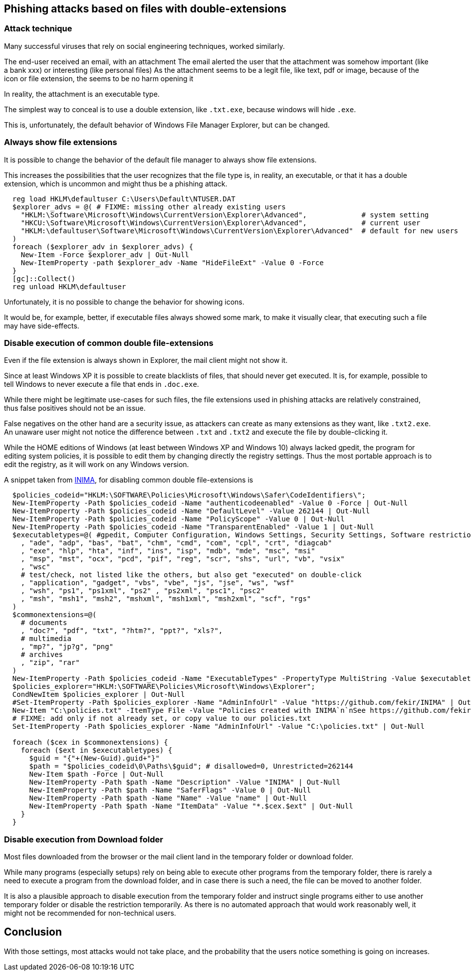 == Phishing attacks based on files with double-extensions

=== Attack technique

Many successful viruses that rely on social engineering techniques, worked similarly.


The end-user received an email, with an attachment
The email alerted the user that the attachment was somehow important (like a bank xxx) or interesting (like personal files)
As the attachment seems to be a legit file, like text, pdf or image, because of the icon or file extension, the seems to be no harm opening it

In reality, the attachment is an executable type.

The simplest way to conceal is to use a double extension, like `.txt.exe`, because windows will hide `.exe`.


This is, unfortunately, the default behavior of Windows File Manager Explorer, but can be changed.

=== Always show file extensions

It is possible to change the behavior of the default file manager to always show file extensions.

This increases the possibilities that the user recognizes that the file type is, in reality, an executable, or that it has a double extension, which is uncommon and might thus be a phishing attack.

----
  reg load HKLM\defaultuser C:\Users\Default\NTUSER.DAT
  $explorer_advs = @( # FIXME: missing other already existing users
    "HKLM:\Software\Microsoft\Windows\CurrentVersion\Explorer\Advanced",             # system setting
    "HKCU:\Software\Microsoft\Windows\CurrentVersion\Explorer\Advanced",             # current user
    "HKLM:\defaultuser\Software\Microsoft\Windows\CurrentVersion\Explorer\Advanced"  # default for new users
  )
  foreach ($explorer_adv in $explorer_advs) {
    New-Item -Force $explorer_adv | Out-Null
    New-ItemProperty -path $explorer_adv -Name "HideFileExt" -Value 0 -Force
  }
  [gc]::Collect()
  reg unload HKLM\defaultuser
----

Unfortunately, it is no possible to change the behavior for showing icons.

It would be, for example, better, if executable files always showed some mark, to make it visually clear, that executing such a file may have side-effects.

=== Disable execution of common double file-extensions

Even if the file extension is always shown in Explorer, the mail client might not show it.

Since at least Windows XP it is possible to create blacklists of files, that should never get executed.
It is, for example, possible to tell Windows to never execute a file that ends in `.doc.exe`.

While there might be legitimate use-cases for such files, the file extensions used in phishing attacks are relatively constrained, thus false positives should not be an issue.

False negatives on the other hand are a security issue, as attackers can create as many extensions as they want, like `.txt2.exe`.
An unaware user might not notice the difference between `.txt` and `.txt2` and execute the file by double-clicking it.

While the HOME editions of Windows (at least between Windows XP and Windows 10) always lacked gpedit, the program for editing system policies, it is possible to edit them by changing directly the registry settings.
Thus the most portable approach is to edit the registry, as it will work on any Windows version.

A snippet taken from https://github.com/fekir/INIMA[INIMA], for disabling common double file-extensions is

----
  $policies_codeid="HKLM:\SOFTWARE\Policies\Microsoft\Windows\Safer\CodeIdentifiers\";
  New-ItemProperty -Path $policies_codeid -Name "authenticodeenabled" -Value 0 -Force | Out-Null
  New-ItemProperty -Path $policies_codeid -Name "DefaultLevel" -Value 262144 | Out-Null
  New-ItemProperty -Path $policies_codeid -Name "PolicyScope" -Value 0 | Out-Null
  New-ItemProperty -Path $policies_codeid -Name "TransparentEnabled" -Value 1 | Out-Null
  $executabletypes=@( #gpedit, Computer Configuration, Windows Settings, Security Settings, Software restriction Policies, Designated File types
    , "ade", "adp", "bas", "bat", "chm", "cmd", "com", "cpl", "crt", "diagcab"
    , "exe", "hlp", "hta", "inf", "ins", "isp", "mdb", "mde", "msc", "msi"
    , "msp", "mst", "ocx", "pcd", "pif", "reg", "scr", "shs", "url", "vb", "vsix"
    , "wsc"
    # test/check, not listed like the others, but also get "executed" on double-click
    , "application", "gadget", "vbs", "vbe", "js", "jse", "ws", "wsf"
    , "wsh", "ps1", "ps1xml", "ps2" , "ps2xml", "psc1", "psc2"
    , "msh", "msh1", "msh2", "mshxml", "msh1xml", "msh2xml", "scf", "rgs"
  )
  $commonextensions=@(
    # documents
    , "doc?", "pdf", "txt", "?htm?", "ppt?", "xls?",
    # multimedia
    , "mp?", "jp?g", "png"
    # archives
    , "zip", "rar"
  )
  New-ItemProperty -Path $policies_codeid -Name "ExecutableTypes" -PropertyType MultiString -Value $executabletypes | Out-Null
  $policies_explorer="HKLM:\SOFTWARE\Policies\Microsoft\Windows\Explorer";
  CondNewItem $policies_explorer | Out-Null
  #Set-ItemProperty -Path $policies_explorer -Name "AdminInfoUrl" -Value "https://github.com/fekir/INIMA" | Out-Null
  New-Item "C:\policies.txt" -ItemType File -Value "Policies created with INIMA`n`nSee https://github.com/fekir/INIMA for more information about the project.`n";
  # FIXME: add only if not already set, or copy value to our policies.txt
  Set-ItemProperty -Path $policies_explorer -Name "AdminInfoUrl" -Value "C:\policies.txt" | Out-Null

  foreach ($cex in $commonextensions) {
    foreach ($ext in $executabletypes) {
      $guid = "{"+(New-Guid).guid+"}"
      $path = "$policies_codeid\0\Paths\$guid"; # disallowed=0, Unrestricted=262144
      New-Item $path -Force | Out-Null
      New-ItemProperty -Path $path -Name "Description" -Value "INIMA" | Out-Null
      New-ItemProperty -Path $path -Name "SaferFlags" -Value 0 | Out-Null
      New-ItemProperty -Path $path -Name "Name" -Value "name" | Out-Null
      New-ItemProperty -Path $path -Name "ItemData" -Value "*.$cex.$ext" | Out-Null
    }
  }
----

=== Disable execution from Download folder

Most files downloaded from the browser or the mail client land in the temporary folder or download folder.

While many programs (especially setups) rely on being able to execute other programs from the temporary folder, there is rarely a need to execute a program from the download folder, and in case there is such a need, the file can be moved to another folder.

It is also a plausible approach to disable execution from the temporary folder and instruct single programs either to use another temporary folder or disable the restriction temporarily.
As there is no automated approach that would work reasonably well, it might not be recommended for non-technical users.


== Conclusion

With those settings, most attacks would not take place, and the probability that the users notice something is going on increases.
